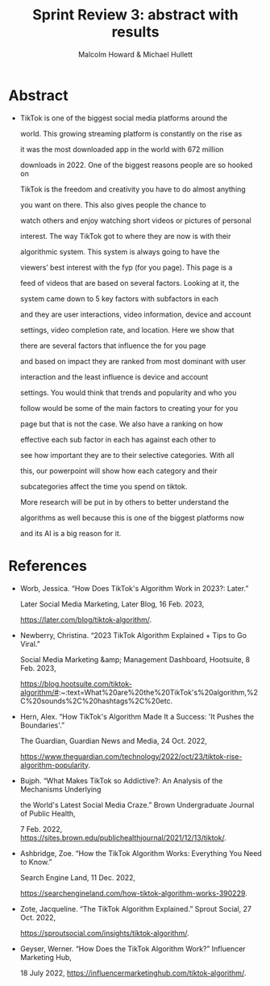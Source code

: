#+TITLE: Sprint Review 3: abstract with results
#+AUTHOR: Malcolm Howard & Michael Hullett

* Abstract

- TikTok is one of the biggest social media platforms around the
 world. This growing streaming platform is constantly on the rise as
 it was the most downloaded app in the world with 672 million
 downloads in 2022. One of the biggest reasons people are so hooked on
 TikTok is the freedom and creativity you have to do almost anything
 you want on there. This also gives people the chance to
 watch others and enjoy watching short videos or pictures of personal
 interest. The way TikTok got to where they are now is with their
 algorithmic system. This system is always going to have the
 viewers’ best interest with the fyp (for you page). This page is a
 feed of videos that are based on several factors. Looking at it, the
 system came down to 5 key factors with subfactors in each
 and they are user interactions, video information, device and account
 settings, video completion rate, and location. Here we show that
 there are several factors that influence the for you page
 and based on impact they are ranked from most dominant with user
 interaction and the least influence is device and account
 settings. You would think that trends and popularity and who you
 follow would be some of the main factors to creating your for you
 page but that is not the case. We also have a ranking on how
 effective each sub factor in each has against each other to
 see how important they are to their selective categories. With all
 this, our powerpoint will show how each category and their
 subcategories affect the time you spend on tiktok.
 More research will be put in by others to better understand the
 algorithms as well because this is one of the biggest platforms now
 and its AI is a big reason for it.
 

* References

- Worb, Jessica. “How Does TikTok's Algorithm Work in 2023?: Later.”
  Later Social Media Marketing, Later Blog, 16 Feb. 2023,
  https://later.com/blog/tiktok-algorithm/.

- Newberry, Christina. “2023 TikTok Algorithm Explained + Tips to Go Viral.”
  Social Media Marketing &amp; Management Dashboard, Hootsuite, 8 Feb. 2023,
  https://blog.hootsuite.com/tiktok-algorithm/#:~:text=What%20are%20the%20TikTok's%20algorithm,%2C%20sounds%2C%20hashtags%2C%20etc.

- Hern, Alex. “How TikTok's Algorithm Made It a Success: 'It Pushes the Boundaries'.”
  The Guardian, Guardian News and Media, 24 Oct. 2022,
  https://www.theguardian.com/technology/2022/oct/23/tiktok-rise-algorithm-popularity.

- Bujph. “What Makes TikTok so Addictive?: An Analysis of the Mechanisms Underlying
  the World's Latest Social Media Craze.” Brown Undergraduate Journal of Public Health,
  7 Feb. 2022, https://sites.brown.edu/publichealthjournal/2021/12/13/tiktok/.

- Ashbridge, Zoe. “How the TikTok Algorithm Works: Everything You Need to Know.”
  Search Engine Land, 11 Dec. 2022,
  https://searchengineland.com/how-tiktok-algorithm-works-390229.
  
- Zote, Jacqueline. “The TikTok Algorithm Explained.” Sprout Social, 27 Oct. 2022,
  https://sproutsocial.com/insights/tiktok-algorithm/.

- Geyser, Werner. “How Does the TikTok Algorithm Work?” Influencer Marketing Hub,
  18 July 2022, https://influencermarketinghub.com/tiktok-algorithm/.

